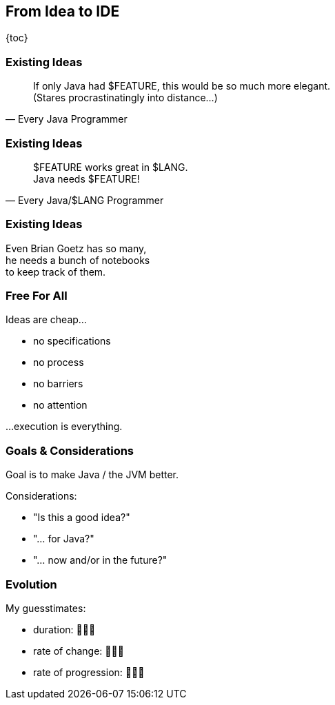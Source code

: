 == From Idea to IDE

{toc}

=== Existing Ideas

[quote,Every Java Programmer]
____
If only Java had $FEATURE, this would be so much more elegant. +
(Stares procrastinatingly into distance...)
____

=== Existing Ideas

[quote,Every Java/$LANG Programmer]
____
$FEATURE works great in $LANG. +
Java needs $FEATURE!
____

=== Existing Ideas

Even Brian Goetz has so many, +
he needs a bunch of notebooks +
to keep track of them.

=== Free For All

Ideas are cheap... +

* no specifications
* no process
* no barriers
* no attention

...execution is everything.

=== Goals & Considerations

Goal is to make Java / the JVM better.

Considerations:

[%step]
* "Is this a good idea?"
* "... for Java?"
* "... now and/or in the future?"

=== Evolution

My guesstimates:

* duration: 🤷🏾‍♂️
* rate of change: 🤷🏾‍♂️
* rate of progression: 🤷🏾‍♂️
